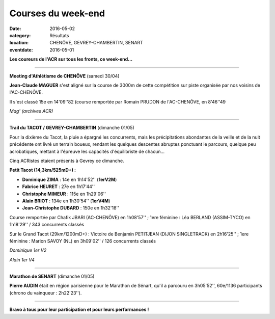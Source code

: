 Courses du week-end
===================

:date: 2016-05-02
:category: Résultats
:location: CHENÔVE, GEVREY-CHAMBERTIN, SENART
:eventdate: 2016-05-01

**Les coureurs de l'ACR sur tous les fronts, ce week-end...**

****

**Meeting d'Athlétisme de CHENÔVE** (samedi 30/04)

**Jean-Claude MAGUER** s'est aligné sur la course de 3000m de cette compétition sur piste organisée par nos voisins de l'AC-CHENÔVE.

Il s'est classé 15e en 14'09''82 (course remportée par Romain PRUDON de l'AC-CHENÔVE, en 8'46''49

.. image:: http://assets.acr-dijon.org/mag.jpg

*Mag' (archives ACR)*

****

**Trail du TACOT / GEVREY-CHAMBERTIN** (dimanche 01/05)

.. image:: http://assets.acr-dijon.org/tacot161.JPG

Pour la dixième du Tacot, la pluie a épargné les concurrents, mais les précipitations abondantes de la veille et de la nuit précédente ont livré un terrain boueux, rendant les quelques descentes abruptes ponctuant le parcours, quelque peu acrobatiques, mettant à l'épreuve les capacités d'équilibriste de chacun...

Cinq ACRistes étaient présents à Gevrey ce dimanche.

**Petit Tacot (14,3km/525mD+) :**

- **Dominique ZIMA** : 14e en 1h14'52'' (**1erV2M**)
- **Fabrice HEURET** : 27e en 1h17'44''
- **Christophe MIMEUR** : 115e en 1h29'06''
- **Alain BRIOT** : 134e en 1h30'54'' (**1erV4M**)
- **Jean-Christophe DUBARD** : 150e en 1h32'18''

Course remportée par Chafik JBARI (AC-CHENÔVE) en 1h08'57'' ; 1ere féminine : Léa BERLAND (ASSIM-TYCO) en 1h18'29'' / 343 concurrents classés

Sur le Grand Tacot (29km/1200mD+) : Victoire de Benjamin PETITJEAN (DIJON SINGLETRACK) en 2h16'25'' ; 1ere féminine : Marion SAVOY (NL) en 3h09'02'' / 126 concurrents classés

.. image:: http://assets.acr-dijon.org/tacot170.JPG

*Dominique 1er V2*

.. image:: http://assets.acr-dijon.org/tacot171.JPG

*Alain 1er V4*

****

**Marathon de SENART** (dimanche 01/05)

.. image:: http://assets.acr-dijon.org/senart2016.jpg

**Pierre AUDIN** était en région parisienne pour le Marathon de Sénart, qu'il a parcouru en 3h05'52'', 60e/1136 participants (chrono du vainqueur : 2h22'23'').

****

**Bravo à tous pour leur participation et pour leurs performances !**
